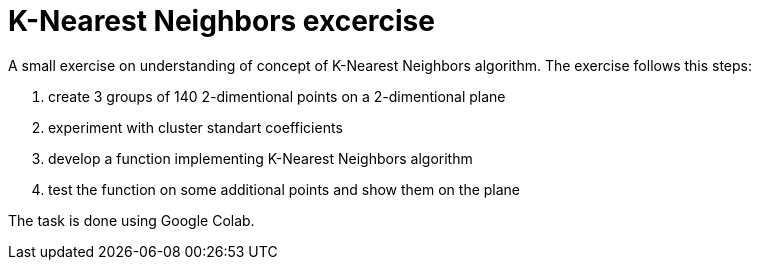 = K-Nearest Neighbors excercise =

A small exercise on understanding of concept of K-Nearest Neighbors algorithm. The exercise follows this steps:

1. create 3 groups of 140 2-dimentional points on a 2-dimentional plane
2. experiment with cluster standart coefficients
3. develop a function implementing K-Nearest Neighbors algorithm
4. test the function on some additional points and show them on the plane

The task is done using Google Colab.
